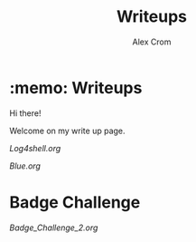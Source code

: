 #+title: Writeups
#+author: Alex Crom

* :memo: Writeups

Hi there!

Welcome on my write up page.
[[https://www.hackthebox.com/images/logo-htb.svg]]

[[Log4shell.org]]


[[Blue.org]]

* Badge Challenge

[[Badge_Challenge_2.org]]

